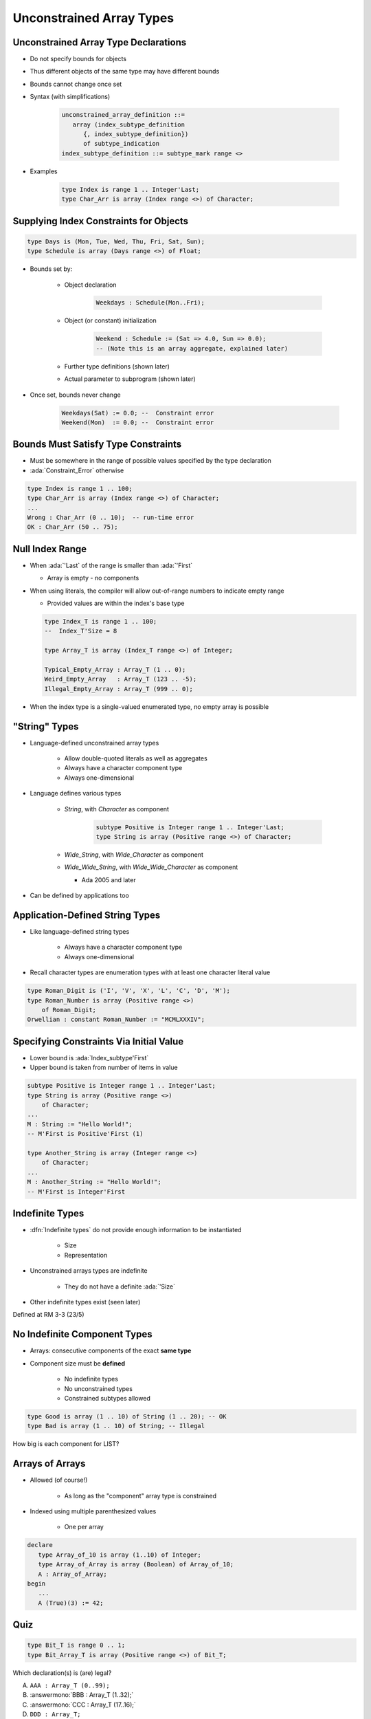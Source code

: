 ===========================
Unconstrained Array Types
===========================

---------------------------------------
Unconstrained Array Type Declarations
---------------------------------------

* Do not specify bounds for objects
* Thus different objects of the same type may have different bounds
* Bounds cannot change once set
* Syntax (with simplifications)

   .. code:: Ada

      unconstrained_array_definition ::=
         array (index_subtype_definition
            {, index_subtype_definition})
            of subtype_indication
      index_subtype_definition ::= subtype_mark range <>

* Examples

   .. code:: Ada

      type Index is range 1 .. Integer'Last;
      type Char_Arr is array (Index range <>) of Character;

-----------------------------------------
Supplying Index Constraints for Objects
-----------------------------------------

.. code:: Ada

   type Days is (Mon, Tue, Wed, Thu, Fri, Sat, Sun);
   type Schedule is array (Days range <>) of Float;

* Bounds set by:

   - Object declaration

      .. code:: Ada

         Weekdays : Schedule(Mon..Fri);

   - Object (or constant) initialization

      .. code:: Ada

         Weekend : Schedule := (Sat => 4.0, Sun => 0.0);
         -- (Note this is an array aggregate, explained later)

   - Further type definitions (shown later)
   - Actual parameter to subprogram (shown later)

* Once set, bounds never change

   .. code:: Ada

      Weekdays(Sat) := 0.0; --  Constraint error
      Weekend(Mon)  := 0.0; --  Constraint error

---------------------------------------
Bounds Must Satisfy Type Constraints
---------------------------------------

* Must be somewhere in the range of possible values specified by the type declaration
* :ada:`Constraint_Error` otherwise

.. code:: Ada

   type Index is range 1 .. 100;
   type Char_Arr is array (Index range <>) of Character;
   ...
   Wrong : Char_Arr (0 .. 10);  -- run-time error
   OK : Char_Arr (50 .. 75);

------------------
Null Index Range
------------------

* When :ada:`'Last` of the range is smaller than :ada:`'First`

  * Array is empty - no components

* When using literals, the compiler will allow out-of-range numbers to indicate empty range

  * Provided values are within the index's base type

  .. code:: Ada

   type Index_T is range 1 .. 100;
   --  Index_T'Size = 8

   type Array_T is array (Index_T range <>) of Integer;

   Typical_Empty_Array : Array_T (1 .. 0);
   Weird_Empty_Array   : Array_T (123 .. -5);
   Illegal_Empty_Array : Array_T (999 .. 0);

* When the index type is a single-valued enumerated type, no empty array is possible

----------------
"String" Types
----------------

* Language-defined unconstrained array types

   - Allow double-quoted literals as well as aggregates
   - Always have a character component type
   - Always one-dimensional

* Language defines various types

   - `String`, with `Character` as component

      .. code:: Ada

         subtype Positive is Integer range 1 .. Integer'Last;
         type String is array (Positive range <>) of Character;

   - `Wide_String`, with `Wide_Character` as component
   - `Wide_Wide_String`, with `Wide_Wide_Character` as component

     - Ada 2005 and later

* Can be defined by applications too

----------------------------------
Application-Defined String Types
----------------------------------

* Like language-defined string types

   - Always have a character component type
   - Always one-dimensional

* Recall character types are enumeration types with at least one character literal value

.. code:: Ada

   type Roman_Digit is ('I', 'V', 'X', 'L', 'C', 'D', 'M');
   type Roman_Number is array (Positive range <>)
       of Roman_Digit;
   Orwellian : constant Roman_Number := "MCMLXXXIV";

------------------------------------------
Specifying Constraints Via Initial Value
------------------------------------------

* Lower bound is :ada:`Index_subtype'First`
* Upper bound is taken from number of items in value

.. code:: Ada

   subtype Positive is Integer range 1 .. Integer'Last;
   type String is array (Positive range <>)
       of Character;
   ...
   M : String := "Hello World!";
   -- M'First is Positive'First (1)

   type Another_String is array (Integer range <>)
       of Character;
   ...
   M : Another_String := "Hello World!";
   -- M'First is Integer'First

----------------
Indefinite Types
----------------

* :dfn:`Indefinite types` do not provide enough information to be instantiated

    - Size
    - Representation

* Unconstrained arrays types are indefinite

    - They do not have a definite :ada:`'Size`

* Other indefinite types exist (seen later)

.. container:: speakernote

   Defined at RM 3-3 (23/5)

-------------------------------
No Indefinite Component Types
-------------------------------

* Arrays: consecutive components of the exact **same type**
* Component size must be **defined**

    - No indefinite types
    - No unconstrained types
    - Constrained subtypes allowed

.. code:: Ada

   type Good is array (1 .. 10) of String (1 .. 20); -- OK
   type Bad is array (1 .. 10) of String; -- Illegal

.. container:: speakernote

   How big is each component for LIST?

------------------
Arrays of Arrays
------------------

* Allowed (of course!)

   - As long as the "component" array type is constrained

* Indexed using multiple parenthesized values

   - One per array

.. code:: Ada

   declare
      type Array_of_10 is array (1..10) of Integer;
      type Array_of_Array is array (Boolean) of Array_of_10;
      A : Array_of_Array;
   begin
      ...
      A (True)(3) := 42;

------
Quiz
------

.. code:: Ada

   type Bit_T is range 0 .. 1;
   type Bit_Array_T is array (Positive range <>) of Bit_T;

.. container:: columns

 .. container:: column

   Which declaration(s) is (are) legal?

   A. ``AAA : Array_T (0..99);``
   B. :answermono:`BBB : Array_T (1..32);`
   C. :answermono:`CCC : Array_T (17..16);`
   D. ``DDD : Array_T;``

 .. container:: column

  .. container:: animate

   Explanations

   A. :ada:`Array_T` index is :ada:`Positive` which starts at 1
   B. OK, indices are in range
   C. OK, indicates a zero-length array
   D. Object must be constrained
